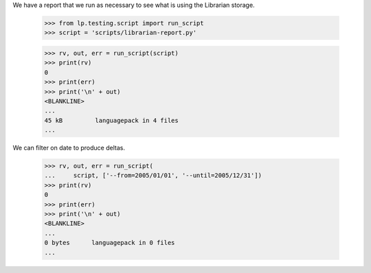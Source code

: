 We have a report that we run as necessary to see what is using the Librarian
storage.

    >>> from lp.testing.script import run_script
    >>> script = 'scripts/librarian-report.py'

    >>> rv, out, err = run_script(script)
    >>> print(rv)
    0
    >>> print(err)
    >>> print('\n' + out)
    <BLANKLINE>
    ...
    45 kB         languagepack in 4 files
    ...


We can filter on date to produce deltas.

    >>> rv, out, err = run_script(
    ...     script, ['--from=2005/01/01', '--until=2005/12/31'])
    >>> print(rv)
    0
    >>> print(err)
    >>> print('\n' + out)
    <BLANKLINE>
    ...
    0 bytes      languagepack in 0 files
    ...
